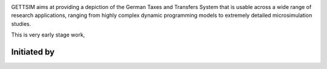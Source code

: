 .. image:: https://dev.azure.com/iza-institute-of-labor-economics/gettsim/_apis/build/status/iza-institute-of-labor-economics.gettsim?branchName=master
   :target: https://dev.azure.com/iza-institute-of-labor-economics/gettsim/_build/latest?definitionId=1&branchName=master

.. image:: https://img.shields.io/badge/code%20style-black-000000.svg
    :target: https://github.com/ambv/black

.. raw:: html

   <p align="center">
      <a href="https://github.com/iza-institute-of-labor-economics/gettsim/">
         <img src="pics/gettsim_logo_text.png" width="600" alt="GETTSIM">
      </a>
      <br>
   </p>


GETTSIM aims at providing a depiction of the German Taxes and Transfers System that is usable across a wide range of research applications, ranging from highly complex dynamic programming models to extremely detailed microsimulation studies.

This is very early stage work,


Initiated by
============

.. raw:: html

   <p align="center">
      <a href="https://www.iza.org">
         <img src="pics/iza_logo.jpg" width="100" alt="IZA">
      </a>

      <a href="https://www.diw.de/">
         <img src="pics/diw_logo.jpg" width="100" alt="DIW">
      </a>

      <a href="https://www.ifo.de/">
         <img src="pics/ifo_logo.jpg" width="100" alt="IFO">
      </a>

      <a href="https://www.zew.de/">
         <img src="pics/zew_logo.png" width="100" alt="ZEW">
      </a>

      <a href="https://www.uni-bonn.de">
         <img src="pics/uni_bonn_logo.png" width="100" alt="Universität Bonn">
      </a>
   </p>

